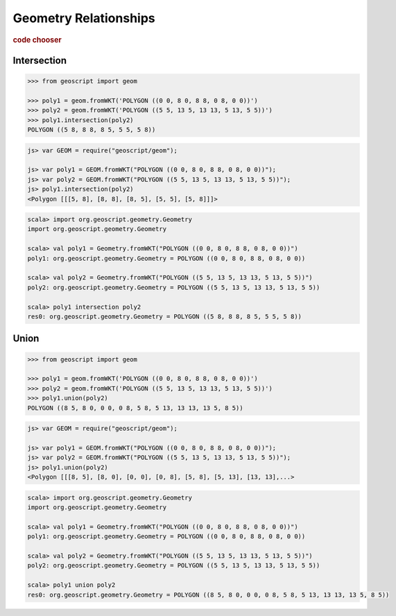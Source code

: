 .. _examples.geom.relate:

Geometry Relationships
======================

.. cssclass:: show-chooser

.. rubric:: code chooser

Intersection
------------

.. cssclass:: code py

.. code-block:: python

    >>> from geoscript import geom
    
    >>> poly1 = geom.fromWKT('POLYGON ((0 0, 8 0, 8 8, 0 8, 0 0))')
    >>> poly2 = geom.fromWKT('POLYGON ((5 5, 13 5, 13 13, 5 13, 5 5))')
    >>> poly1.intersection(poly2)
    POLYGON ((5 8, 8 8, 8 5, 5 5, 5 8))
       
.. cssclass:: code js

.. code-block:: javascript

    js> var GEOM = require("geoscript/geom");

    js> var poly1 = GEOM.fromWKT("POLYGON ((0 0, 8 0, 8 8, 0 8, 0 0))");
    js> var poly2 = GEOM.fromWKT("POLYGON ((5 5, 13 5, 13 13, 5 13, 5 5))");
    js> poly1.intersection(poly2)
    <Polygon [[[5, 8], [8, 8], [8, 5], [5, 5], [5, 8]]]>

.. cssclass:: code scala

.. code-block:: scala

    scala> import org.geoscript.geometry.Geometry
    import org.geoscript.geometry.Geometry

    scala> val poly1 = Geometry.fromWKT("POLYGON ((0 0, 8 0, 8 8, 0 8, 0 0))")
    poly1: org.geoscript.geometry.Geometry = POLYGON ((0 0, 8 0, 8 8, 0 8, 0 0))

    scala> val poly2 = Geometry.fromWKT("POLYGON ((5 5, 13 5, 13 13, 5 13, 5 5))")
    poly2: org.geoscript.geometry.Geometry = POLYGON ((5 5, 13 5, 13 13, 5 13, 5 5))

    scala> poly1 intersection poly2
    res0: org.geoscript.geometry.Geometry = POLYGON ((5 8, 8 8, 8 5, 5 5, 5 8))


Union
-----

.. cssclass:: code py

.. code-block:: python

    >>> from geoscript import geom
    
    >>> poly1 = geom.fromWKT('POLYGON ((0 0, 8 0, 8 8, 0 8, 0 0))')
    >>> poly2 = geom.fromWKT('POLYGON ((5 5, 13 5, 13 13, 5 13, 5 5))')
    >>> poly1.union(poly2)
    POLYGON ((8 5, 8 0, 0 0, 0 8, 5 8, 5 13, 13 13, 13 5, 8 5))
       
.. cssclass:: code js

.. code-block:: javascript

    js> var GEOM = require("geoscript/geom");

    js> var poly1 = GEOM.fromWKT("POLYGON ((0 0, 8 0, 8 8, 0 8, 0 0))");
    js> var poly2 = GEOM.fromWKT("POLYGON ((5 5, 13 5, 13 13, 5 13, 5 5))");
    js> poly1.union(poly2)
    <Polygon [[[8, 5], [8, 0], [0, 0], [0, 8], [5, 8], [5, 13], [13, 13],...>

.. cssclass:: code scala

.. code-block:: scala

    scala> import org.geoscript.geometry.Geometry
    import org.geoscript.geometry.Geometry

    scala> val poly1 = Geometry.fromWKT("POLYGON ((0 0, 8 0, 8 8, 0 8, 0 0))")
    poly1: org.geoscript.geometry.Geometry = POLYGON ((0 0, 8 0, 8 8, 0 8, 0 0))

    scala> val poly2 = Geometry.fromWKT("POLYGON ((5 5, 13 5, 13 13, 5 13, 5 5))")
    poly2: org.geoscript.geometry.Geometry = POLYGON ((5 5, 13 5, 13 13, 5 13, 5 5))

    scala> poly1 union poly2                                                      
    res0: org.geoscript.geometry.Geometry = POLYGON ((8 5, 8 0, 0 0, 0 8, 5 8, 5 13, 13 13, 13 5, 8 5))

